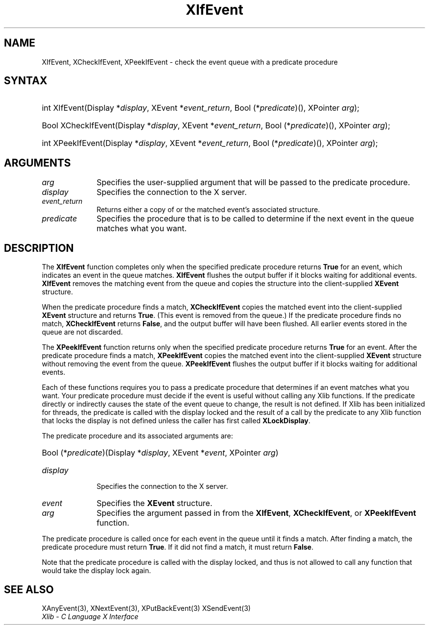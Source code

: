 .\" Copyright \(co 1985, 1986, 1987, 1988, 1989, 1990, 1991, 1994, 1996 X Consortium
.\"
.\" Permission is hereby granted, free of charge, to any person obtaining
.\" a copy of this software and associated documentation files (the
.\" "Software"), to deal in the Software without restriction, including
.\" without limitation the rights to use, copy, modify, merge, publish,
.\" distribute, sublicense, and/or sell copies of the Software, and to
.\" permit persons to whom the Software is furnished to do so, subject to
.\" the following conditions:
.\"
.\" The above copyright notice and this permission notice shall be included
.\" in all copies or substantial portions of the Software.
.\"
.\" THE SOFTWARE IS PROVIDED "AS IS", WITHOUT WARRANTY OF ANY KIND, EXPRESS
.\" OR IMPLIED, INCLUDING BUT NOT LIMITED TO THE WARRANTIES OF
.\" MERCHANTABILITY, FITNESS FOR A PARTICULAR PURPOSE AND NONINFRINGEMENT.
.\" IN NO EVENT SHALL THE X CONSORTIUM BE LIABLE FOR ANY CLAIM, DAMAGES OR
.\" OTHER LIABILITY, WHETHER IN AN ACTION OF CONTRACT, TORT OR OTHERWISE,
.\" ARISING FROM, OUT OF OR IN CONNECTION WITH THE SOFTWARE OR THE USE OR
.\" OTHER DEALINGS IN THE SOFTWARE.
.\"
.\" Except as contained in this notice, the name of the X Consortium shall
.\" not be used in advertising or otherwise to promote the sale, use or
.\" other dealings in this Software without prior written authorization
.\" from the X Consortium.
.\"
.\" Copyright \(co 1985, 1986, 1987, 1988, 1989, 1990, 1991 by
.\" Digital Equipment Corporation
.\"
.\" Portions Copyright \(co 1990, 1991 by
.\" Tektronix, Inc.
.\"
.\" Permission to use, copy, modify and distribute this documentation for
.\" any purpose and without fee is hereby granted, provided that the above
.\" copyright notice appears in all copies and that both that copyright notice
.\" and this permission notice appear in all copies, and that the names of
.\" Digital and Tektronix not be used in in advertising or publicity pertaining
.\" to this documentation without specific, written prior permission.
.\" Digital and Tektronix makes no representations about the suitability
.\" of this documentation for any purpose.
.\" It is provided "as is" without express or implied warranty.
.\"
.\"
.ds xT X Toolkit Intrinsics \- C Language Interface
.ds xW Athena X Widgets \- C Language X Toolkit Interface
.ds xL Xlib \- C Language X Interface
.ds xC Inter-Client Communication Conventions Manual
.TH XIfEvent 3 "libX11 1.8.7" "X Version 11" "XLIB FUNCTIONS"
.SH NAME
XIfEvent, XCheckIfEvent, XPeekIfEvent \- check the event queue with a predicate procedure
.SH SYNTAX
.HP
int XIfEvent\^(\^Display *\fIdisplay\fP\^, XEvent *\fIevent_return\fP\^, Bool
(\^*\fIpredicate\fP\^)\^(\^)\^, XPointer \fIarg\fP\^);
.HP
Bool XCheckIfEvent\^(\^Display *\fIdisplay\fP\^, XEvent *\fIevent_return\fP\^,
Bool (\^*\fIpredicate\fP\^)\^(\^)\^, XPointer \fIarg\fP\^);
.HP
int XPeekIfEvent\^(\^Display *\fIdisplay\fP\^, XEvent *\fIevent_return\fP\^,
Bool (\^*\fIpredicate\fP\^)\^(\^)\^, XPointer \fIarg\fP\^);
.SH ARGUMENTS
.IP \fIarg\fP 1i
Specifies the user-supplied argument that will be passed to the predicate procedure.
.IP \fIdisplay\fP 1i
Specifies the connection to the X server.
.IP \fIevent_return\fP 1i
Returns either a copy of or the matched event's associated structure.
.IP \fIpredicate\fP 1i
Specifies the procedure that is to be called to determine
if the next event in the queue matches what you want.
.SH DESCRIPTION
The
.B XIfEvent
function completes only when the specified predicate
procedure returns
.B True
for an event,
which indicates an event in the queue matches.
.B XIfEvent
flushes the output buffer if it blocks waiting for additional events.
.B XIfEvent
removes the matching event from the queue
and copies the structure into the client-supplied
.B XEvent
structure.
.LP
When the predicate procedure finds a match,
.B XCheckIfEvent
copies the matched event into the client-supplied
.B XEvent
structure and returns
.BR True .
(This event is removed from the queue.)
If the predicate procedure finds no match,
.B XCheckIfEvent
returns
.BR False ,
and the output buffer will have been flushed.
All earlier events stored in the queue are not discarded.
.LP
The
.B XPeekIfEvent
function returns only when the specified predicate
procedure returns
.B True
for an event.
After the predicate procedure finds a match,
.B XPeekIfEvent
copies the matched event into the client-supplied
.B XEvent
structure without removing the event from the queue.
.B XPeekIfEvent
flushes the output buffer if it blocks waiting for additional events.
.LP
Each of these functions requires you to pass a predicate procedure that
determines if an event matches what you want.
Your predicate procedure must decide if the event is useful
without calling any Xlib functions.
If the predicate directly or indirectly causes the state of the event queue
to change, the result is not defined.
If Xlib has been initialized for threads, the predicate is called with
the display locked and the result of a call by the predicate to any
Xlib function that locks the display is not defined unless the caller
has first called
.BR XLockDisplay .
.LP
The predicate procedure and its associated arguments are:
.HP
Bool (\^*\fIpredicate\fP\^)\^(\^Display *\fIdisplay\fP, XEvent *\fIevent\fP, XPointer \fIarg\fP\^)
.IP \fIdisplay\fP 1i
Specifies the connection to the X server.
.IP \fIevent\fP 1i
Specifies the
.B XEvent
structure.
.IP \fIarg\fP 1i
Specifies the argument passed in from the
.BR XIfEvent ,
.BR XCheckIfEvent ,
or
.B XPeekIfEvent
function.
.LP
The predicate procedure is called once for each
event in the queue until it finds a match.
After finding a match, the predicate procedure must return
.BR True .
If it did not find a match, it must return
.BR False .
.LP
Note that the predicate procedure is called with the
display locked, and thus is not allowed to call any function
that would take the display lock again.
.SH "SEE ALSO"
XAnyEvent(3),
XNextEvent(3),
XPutBackEvent(3)
XSendEvent(3)
.br
\fI\*(xL\fP
